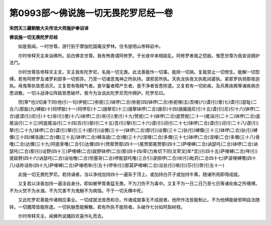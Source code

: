 第0993部～佛说施一切无畏陀罗尼经一卷
========================================

**宋西天三藏朝散大夫传法大师施护奉诏译**

**佛说施一切无畏陀罗尼经**


　　如是我闻。一时世尊。游行到于摩伽陀国庵没罗林。住韦提呬山帝释岩中。

　　尔时帝释天主来诣佛所。前白佛言世尊。我有怖畏谓阿修罗。于长夜中来相娆乱。阿修罗者我之怨敌。惟愿世尊为我宣说拥护法门。

　　尔时世尊告帝释天主言。天主我有陀罗尼。名施一切无畏。此法善能作一切事。能除一切病。复能禁止一切傍生。能解一切怨缚。若有阿修罗及诸罗刹部多一切邪异。乃至一切诸恶鬼神之所执持。谓邪恶所执。天执龙执夜叉执乾闼婆执。紧那罗执频那夜迦执。母鬼等执皆悉消灭。又复若有吸精气者。食华鬘者障产生者。食不净者皆悉除遣。又复若有一切疟疾。及风黄痰癊等诸疾病亦悉消散。一切斗战诤讼阵敌皆悉破坏。我今为汝说此陀罗尼而作拥护。陀罗尼曰。

　　怛[寧*也](切身下同)他(引一句)伊抳(二)弥抳(三)钵啰(二合)弥抳(四)钵啰(二合)弥抳哩(五)吾哩(六)谟(引)里(七)谟(引)瑟耻(二合八)那胝(九)嚩胝(十)珂啰胝(十一)珂啰尼(十二)誐拏尼(十三)誐拏钵啰(二合)誐尼(十四)誐赧誐尼(引十五)谟(引)尼(引十六)钵啰(二合)底谟(引)尼(引十七)哥(引)里(十八)钵啰(二合)哥(引)里(引十九)赞抳(二十)钵啰(二合)底赞抳(二十一)尾诣(引二十二)钵啰(二合)底尾诣(引二十三)阿底尾诣(引二十四)苏(引)那(引二十五)吾(引)拏(引二十六)谟(引)诃(引二十七)钵啰(二合)谟(引)诃(引二十八)谟(引)拏(引二十九)钵啰(二合)谟(引)拏(引三十)那(引)设儞(三十一)钵啰(二合)那(引)设儞(三十二)驮(引)嚩儞(三十三)钵啰(二合)驮(引)嚩儞(三十四)嚩洛誐(二合)儞(三十五)钵啰(二合)嚩洛誐(二合)儞(三十六)涅哩(二合)多儞(三十七)钵啰(二合)涅哩(二合)多儞(三十八)骨噜(二合)达儞(三十九)阿底骨噜(二合引)达儞(四十)贺那贺那(四十一)尾贺那尾贺那(四十二)萨哩嚩(二合)讷瑟吒(二合)钵啰(二合)讷瑟吒(二合)那(引)设野(四十三)萨哩嚩(二合)跋野钵啰(二合)那(四十四)荦(力角切下同)叉荦叉[牟*含](引四十五)萨哩嚩(二合)咩(引)提跋野(四十六)讷瑟吒(二合)设咄噜(二合)怛塞哥(二合)啰能瑟吒噜(三合引)波捺啰(二合)吠(引)毗药(二合四十七)萨波哩嚩囕(四十八)诘祢诘祢(四十九)萨哩嚩(二合)萨埵呬帝(引五十)啰帝(引)那莫萨哩嚩(二合)没驮(引)喃(引)莎(引)贺(引五十一)

　　此施一切无畏陀罗尼。若持诵者。当以净线加持四十一遍系于顶上。或加持白芥子或加持牛黄。随诸所用即得成就。

　　又复若以涂香加持一遍涂自身分。即如被甲胄勇猛无畏。不为刀伤不为毒中。又复不为一日二日乃至七日等诸疟疾之所缠缚。不为火焚不为水溺。不为咒害不为鬼魅不为病恼。不于一切夭横中死。

　　又此陀罗尼善能作诸相应事业。一切成就法皆悉和合。作诸成就事无不成就者。他所作法皆能制止。不为他缚能破邪明自法随转。一切魔障皆能除遣。一切执魅悉能解散。若有所执不能除者。头破作七分如阿梨树枝。

　　尔时帝释天主。闻佛所说踊跃欢喜作礼而去。
